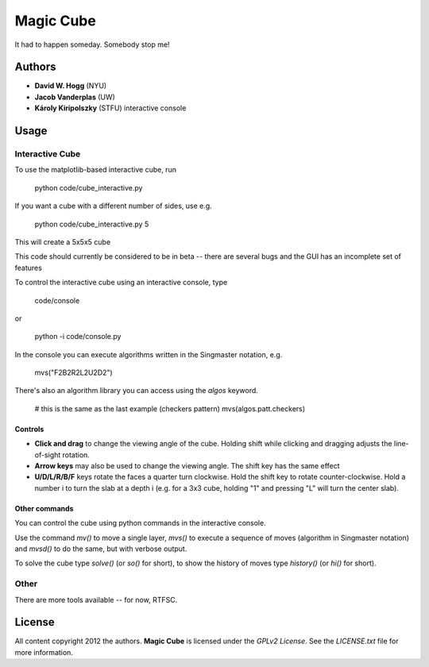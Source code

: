 Magic Cube
==========

It had to happen someday.  Somebody stop me!

.. image:: http://4.bp.blogspot.com/-iruqaXDstKk/UKBejowDVkI/AAAAAAAAZkM/c2tir0qcexQ/s400/test04.png
   :alt: cube views
   :align: left


Authors
-------

- **David W. Hogg** (NYU)
- **Jacob Vanderplas** (UW)
- **Károly Kiripolszky** (STFU)
  interactive console


Usage
-----

Interactive Cube
~~~~~~~~~~~~~~~~
To use the matplotlib-based interactive cube, run 

     python code/cube_interactive.py

If you want a cube with a different number of sides, use e.g.

     python code/cube_interactive.py 5

This will create a 5x5x5 cube

This code should currently be considered to be in beta --
there are several bugs and the GUI has an incomplete set of features

To control the interactive cube using an interactive console, type

    code/console

or

   python -i code/console.py

In the console you can execute algorithms written in the Singmaster notation, e.g.

   mvs("F2B2R2L2U2D2")

There's also an algorithm library you can access using the `algos` keyword.

   # this is the same as the last example (checkers pattern)
   mvs(algos.patt.checkers)

Controls
********
- **Click and drag** to change the viewing angle of the cube.  Holding shift
  while clicking and dragging adjusts the line-of-sight rotation.
- **Arrow keys** may also be used to change the viewing angle.  The shift
  key has the same effect
- **U/D/L/R/B/F** keys rotate the faces a quarter turn clockwise.  Hold the
  shift key to rotate counter-clockwise.  Hold a number i to turn the slab
  at a depth i (e.g. for a 3x3 cube, holding "1" and pressing "L" will turn
  the center slab).

Other commands
**************

You can control the cube using python commands in the interactive console.

Use the command `mv()` to move a single layer, `mvs()` to execute a sequence
of moves (algorithm in Singmaster notation) and `mvsd()` to do the same,
but with verbose output.

To solve the cube type `solve()` (or `so()` for short), to show the history of
moves type `history()` (or `hi()` for short).

Other
~~~~~
There are more tools available -- for now, RTFSC.


License
-------

All content copyright 2012 the authors.
**Magic Cube** is licensed under the *GPLv2 License*.
See the `LICENSE.txt` file for more information.
